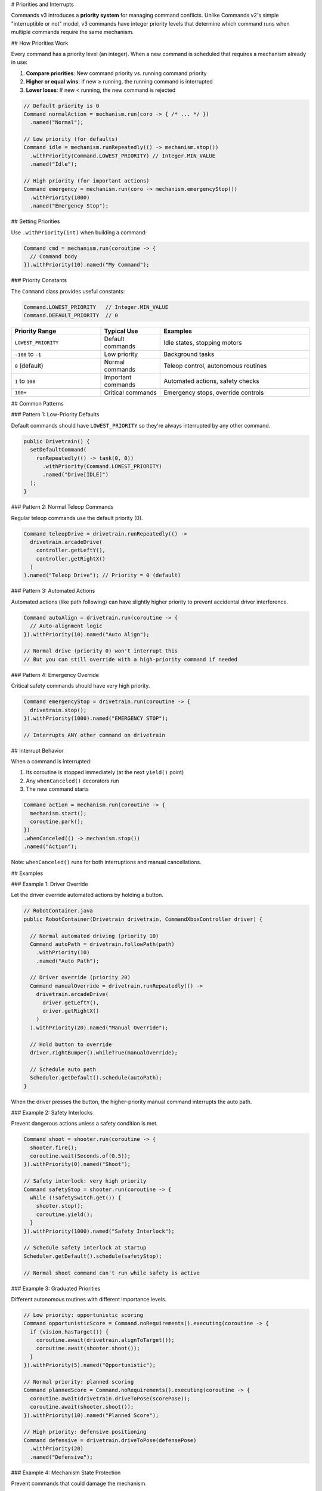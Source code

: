# Priorities and Interrupts

Commands v3 introduces a **priority system** for managing command conflicts. Unlike Commands v2's simple "interruptible or not" model, v3 commands have integer priority levels that determine which command runs when multiple commands require the same mechanism.

## How Priorities Work

Every command has a priority level (an integer). When a new command is scheduled that requires a mechanism already in use:

1. **Compare priorities**: New command priority vs. running command priority
2. **Higher or equal wins**: If new ≥ running, the running command is interrupted
3. **Lower loses**: If new < running, the new command is rejected

.. code-block:: java

   // Default priority is 0
   Command normalAction = mechanism.run(coro -> { /* ... */ })
     .named("Normal");

   // Low priority (for defaults)
   Command idle = mechanism.runRepeatedly(() -> mechanism.stop())
     .withPriority(Command.LOWEST_PRIORITY) // Integer.MIN_VALUE
     .named("Idle");

   // High priority (for important actions)
   Command emergency = mechanism.run(coro -> mechanism.emergencyStop())
     .withPriority(1000)
     .named("Emergency Stop");

## Setting Priorities

Use ``.withPriority(int)`` when building a command:

.. code-block:: java

   Command cmd = mechanism.run(coroutine -> {
     // Command body
   }).withPriority(10).named("My Command");

### Priority Constants

The ``Command`` class provides useful constants:

.. code-block:: java

   Command.LOWEST_PRIORITY   // Integer.MIN_VALUE
   Command.DEFAULT_PRIORITY  // 0

.. list-table::
   :header-rows: 1
   :widths: 30 20 50

   * - Priority Range
     - Typical Use
     - Examples
   * - ``LOWEST_PRIORITY``
     - Default commands
     - Idle states, stopping motors
   * - ``-100`` to ``-1``
     - Low priority
     - Background tasks
   * - ``0`` (default)
     - Normal commands
     - Teleop control, autonomous routines
   * - ``1`` to ``100``
     - Important commands
     - Automated actions, safety checks
   * - ``100+``
     - Critical commands
     - Emergency stops, override controls

## Common Patterns

### Pattern 1: Low-Priority Defaults

Default commands should have ``LOWEST_PRIORITY`` so they're always interrupted by any other command.

.. code-block:: java

   public Drivetrain() {
     setDefaultCommand(
       runRepeatedly(() -> tank(0, 0))
         .withPriority(Command.LOWEST_PRIORITY)
         .named("Drive[IDLE]")
     );
   }

### Pattern 2: Normal Teleop Commands

Regular teleop commands use the default priority (0).

.. code-block:: java

   Command teleopDrive = drivetrain.runRepeatedly(() ->
     drivetrain.arcadeDrive(
       controller.getLeftY(),
       controller.getRightX()
     )
   ).named("Teleop Drive"); // Priority = 0 (default)

### Pattern 3: Automated Actions

Automated actions (like path following) can have slightly higher priority to prevent accidental driver interference.

.. code-block:: java

   Command autoAlign = drivetrain.run(coroutine -> {
     // Auto-alignment logic
   }).withPriority(10).named("Auto Align");

   // Normal drive (priority 0) won't interrupt this
   // But you can still override with a high-priority command if needed

### Pattern 4: Emergency Override

Critical safety commands should have very high priority.

.. code-block:: java

   Command emergencyStop = drivetrain.run(coroutine -> {
     drivetrain.stop();
   }).withPriority(1000).named("EMERGENCY STOP");

   // Interrupts ANY other command on drivetrain

## Interrupt Behavior

When a command is interrupted:

1. Its coroutine is stopped immediately (at the next ``yield()`` point)
2. Any ``whenCanceled()`` decorators run
3. The new command starts

.. code-block:: java

   Command action = mechanism.run(coroutine -> {
     mechanism.start();
     coroutine.park();
   })
   .whenCanceled(() -> mechanism.stop())
   .named("Action");

Note: ``whenCanceled()`` runs for both interruptions and manual cancellations.

## Examples

### Example 1: Driver Override

Let the driver override automated actions by holding a button.

.. code-block:: java

   // RobotContainer.java
   public RobotContainer(Drivetrain drivetrain, CommandXboxController driver) {

     // Normal automated driving (priority 10)
     Command autoPath = drivetrain.followPath(path)
       .withPriority(10)
       .named("Auto Path");

     // Driver override (priority 20)
     Command manualOverride = drivetrain.runRepeatedly(() ->
       drivetrain.arcadeDrive(
         driver.getLeftY(),
         driver.getRightX()
       )
     ).withPriority(20).named("Manual Override");

     // Hold button to override
     driver.rightBumper().whileTrue(manualOverride);

     // Schedule auto path
     Scheduler.getDefault().schedule(autoPath);
   }

When the driver presses the button, the higher-priority manual command interrupts the auto path.

### Example 2: Safety Interlocks

Prevent dangerous actions unless a safety condition is met.

.. code-block:: java

   Command shoot = shooter.run(coroutine -> {
     shooter.fire();
     coroutine.wait(Seconds.of(0.5));
   }).withPriority(0).named("Shoot");

   // Safety interlock: very high priority
   Command safetyStop = shooter.run(coroutine -> {
     while (!safetySwitch.get()) {
       shooter.stop();
       coroutine.yield();
     }
   }).withPriority(1000).named("Safety Interlock");

   // Schedule safety interlock at startup
   Scheduler.getDefault().schedule(safetyStop);

   // Normal shoot command can't run while safety is active

### Example 3: Graduated Priorities

Different autonomous routines with different importance levels.

.. code-block:: java

   // Low priority: opportunistic scoring
   Command opportunisticScore = Command.noRequirements().executing(coroutine -> {
     if (vision.hasTarget()) {
       coroutine.await(drivetrain.alignToTarget());
       coroutine.await(shooter.shoot());
     }
   }).withPriority(5).named("Opportunistic");

   // Normal priority: planned scoring
   Command plannedScore = Command.noRequirements().executing(coroutine -> {
     coroutine.await(drivetrain.driveToPose(scorePose));
     coroutine.await(shooter.shoot());
   }).withPriority(10).named("Planned Score");

   // High priority: defensive positioning
   Command defensive = drivetrain.driveToPose(defensePose)
     .withPriority(20)
     .named("Defensive");

### Example 4: Mechanism State Protection

Prevent commands that could damage the mechanism.

.. code-block:: java

   public class Arm extends Mechanism {

     public final Trigger belowSafeAngle = new Trigger(() -> getAngle() < MIN_SAFE_ANGLE);

     // Protected low position (high priority)
     private Command protectLowPosition() {
       return run(coroutine -> {
         while (getAngle() < MIN_SAFE_ANGLE) {
           setVoltage(2.0); // Force upward
           coroutine.yield();
         }
       }).withPriority(500).named("Arm Protection");
     }

     public Arm() {
       belowSafeAngle.onTrue(protectLowPosition());
     }

     // Normal movement command (priority 0)
     public Command moveTo(double angle) {
       return run(coroutine -> {
         // Move logic
       }).named("Arm Move");
     }
   }

## Designing Priority Hierarchies

When designing your priority levels:

1. **Start with defaults**: All defaults should be ``LOWEST_PRIORITY``

2. **Use 0 for normal**: Most commands should use default priority (0)

3. **Reserve high values for special cases**: Safety, emergency stops, critical overrides

4. **Document your scheme**: Add comments explaining your priority levels

.. code-block:: java

   // Priority Scheme:
   // LOWEST: Default/idle commands
   // 0:      Normal teleop and auto
   // 10-20:  Automated actions (align, path following)
   // 50-100: Important overrides (driver takeover, safety checks)
   // 500+:   Emergency and protection (e-stop, limit protection)

   public class RobotContainer {
     private static final int PRIORITY_DEFAULT = 0;
     private static final int PRIORITY_AUTO_ACTION = 10;
     private static final int PRIORITY_DRIVER_OVERRIDE = 50;
     private static final int PRIORITY_EMERGENCY = 500;

     // ...
   }

## Comparing to v2

In Commands v2, commands have an ``interruptible`` flag:

- Interruptible commands can be interrupted by any new command
- Non-interruptible commands reject any new command

In Commands v3, the priority system is more flexible:

.. list-table::
   :header-rows: 1
   :widths: 30 35 35

   * - Scenario
     - Commands v2
     - Commands v3
   * - Always interruptible
     - ``.withInterruptBehavior(kCancelSelf)``
     - Low priority (e.g., default ``LOWEST_PRIORITY``)
   * - Never interruptible
     - ``.withInterruptBehavior(kCancelIncoming)``
     - Very high priority (e.g., 10000)
   * - Selective interruption
     - Not possible
     - Use priority levels (e.g., priority 10 vs 20 vs 50)

## Debugging Priority Conflicts

If commands aren't running as expected:

1. **Check priorities**: Print or log the priority of conflicting commands

.. code-block:: java

   System.out.println("Command: " + cmd.getName() + ", Priority: " + cmd.getPriority());

2. **Use mechanism queries**: Check what's currently running

.. code-block:: java

   Set<Command> running = mechanism.getRunningCommands();
   for (Command cmd : running) {
     System.out.println("Running: " + cmd.getName() + " (priority " + cmd.getPriority() + ")");
   }

3. **Use scheduler telemetry**: Enable protobuf serialization or attach event listeners to see what commands are running and when scheduling attempts fail

4. **Name commands clearly**: Use descriptive names to identify commands in logs

## Best Practices

1. **Most commands should use default priority**: Only change priority when you have a specific reason

2. **Avoid "priority wars"**: Don't keep increasing priorities to beat other commands. Design a clear hierarchy.

3. **Document your priority scheme**: Write down your priority ranges and what they mean

4. **Use constants**: Define priority constants instead of magic numbers

.. code-block:: java

   // ✅ GOOD: Named constants
   private static final int PRIORITY_TELEOP = 0;
   private static final int PRIORITY_AUTO = 10;

   Command cmd = mechanism.run(coro -> { /* ... */ })
     .withPriority(PRIORITY_AUTO)
     .named("Auto Command");

   // ❌ BAD: Magic numbers
   Command cmd = mechanism.run(coro -> { /* ... */ })
     .withPriority(37) // What does 37 mean?
     .named("Auto Command");

5. **Test priority interactions**: Verify that commands interrupt each other as expected

## Next Steps

- :ref:`docs/software/commandbased/commands-v3/binding-commands-to-triggers-v3:Binding Commands to Triggers` - Scheduling commands from buttons
- :ref:`docs/software/commandbased/commands-v3/mechanisms:Mechanisms` - Understanding mechanism resource management
- :ref:`docs/software/commandbased/commands-v3/coroutines-and-async:Coroutines and Async Patterns` - Using coroutines effectively

